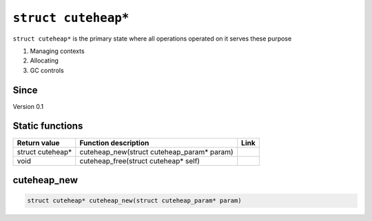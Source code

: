 *****************
``struct cuteheap*``
*****************

``struct cuteheap*`` is the primary state where all
operations operated on it serves these purpose

1. Managing contexts
2. Allocating
3. GC controls

Since
*****
Version 0.1

Static functions
****************

+------------------+--------------------------------------------+------+
| Return value     | Function description                       | Link |
+==================+============================================+======+
| struct cuteheap* | cuteheap_new(struct cuteheap_param* param) |      |
+------------------+--------------------------------------------+------+
| void             | cuteheap_free(struct cuteheap* self)       |      |
+------------------+--------------------------------------------+------+

cuteheap_new
************
.. code-block:: c

   struct cuteheap* cuteheap_new(struct cuteheap_param* param)



